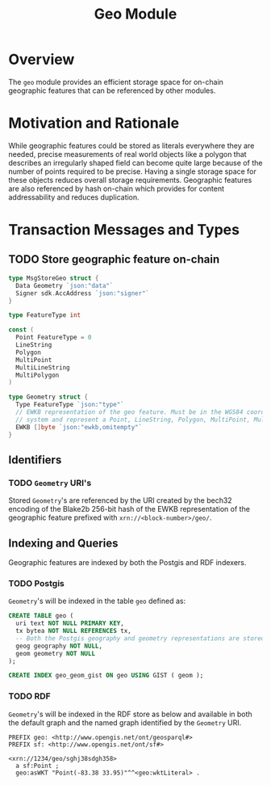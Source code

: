 #+TITLE: Geo Module
#+BEGIN_SRC go :tangle types.go :exports none
  /* GENERATED FROM README.org
     DO NOT EDIT THIS FILE DIRECTLY!!!!! */

  package geo

  import (
    sdk "github.com/cosmos/cosmos-sdk/types"
  )
#+END_SRC
#+BEGIN_SRC sql :tangle geo.sql :exports none
  /* GENERATED FROM README.org
     DO NOT EDIT THIS FILE DIRECTLY!!!!! */

#+END_SRC
* Overview
  The ~geo~ module provides an efficient storage space for on-chain geographic features that can be referenced by other modules.
* Motivation and Rationale
  While geographic features could be stored as literals everywhere they are needed, precise measurements of real world objects like a polygon that describes an irregularly shaped field can become quite large because of the number of points required to be precise. Having a single storage space for these objects reduces overall storage requirements. Geographic features are also referenced by hash on-chain which provides for content addressability and reduces duplication.
* Transaction Messages and Types
** TODO Store geographic feature on-chain
#+BEGIN_SRC go :tangle types.go
  type MsgStoreGeo struct {
    Data Geometry `json:"data"`
    Signer sdk.AccAddress `json:"signer"`
  }

  type FeatureType int

  const (
    Point FeatureType = 0
    LineString
    Polygon
    MultiPoint
    MultiLineString
    MultiPolygon
  )

  type Geometry struct {
    Type FeatureType `json:"type"`
    // EWKB representation of the geo feature. Must be in the WGS84 coordinate
    // system and represent a Point, LineString, Polygon, MultiPoint, MultiLineString or MultiPolygon
    EWKB []byte `json:"ewkb,omitempty"`
  }
#+END_SRC

** Identifiers
*** TODO ~Geometry~ URI's
    Stored ~Geometry~'s are referenced by the URI created by the bech32 encoding of the Blake2b 256-bit hash of the EWKB representation of the geographic feature prefixed with ~xrn://<block-number>/geo/~.
** Indexing and Queries
   Geographic features are indexed by both the Postgis and RDF indexers.
*** TODO Postgis
    ~Geometry~'s will be indexed in the table ~geo~ defined as:
#+BEGIN_SRC sql :tangle geo.sql
  CREATE TABLE geo (
    uri text NOT NULL PRIMARY KEY,
    tx bytea NOT NULL REFERENCES tx,
    -- Both the Postgis geography and geometry representations are stored
    geog geography NOT NULL,
    geom geometry NOT NULL
  );

  CREATE INDEX geo_geom_gist ON geo USING GIST ( geom );
#+END_SRC
*** TODO RDF
    ~Geometry~'s will be indexed in the RDF store as below and available in both the default graph and the named graph identified by the ~Geometry~ URI.
#+BEGIN_SRC turtle
PREFIX geo: <http://www.opengis.net/ont/geosparql#>
PREFIX sf: <http://www.opengis.net/ont/sf#>

<xrn://1234/geo/sghj38sdgh358>
  a sf:Point ;
  geo:asWKT "Point(-83.38 33.95)"^^<geo:wktLiteral> .
#+END_SRC
